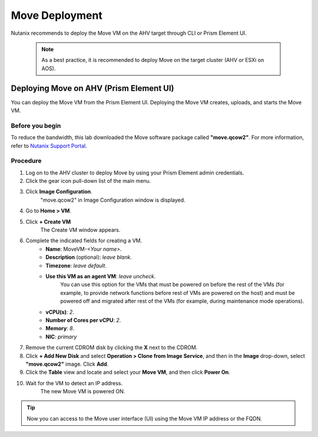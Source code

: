 .. _move_deployment:

Move Deployment
***************

Nutanix recommends to deploy the Move VM on the AHV target through CLI or Prism Element UI.

    .. note::

        As a best practice, it is recommended to deploy Move on the target cluster (AHV or ESXi on AOS).


Deploying Move on AHV (Prism Element UI)
----------------------------------------

You can deploy the Move VM from the Prism Element UI. Deploying the Move VM creates, uploads, and starts the Move VM.


Before you begin
^^^^^^^^^^^^^^^^

To reduce the bandwidth, this lab downloaded the Move software package called **"move.qcow2"**.
For more information, refer to `Nutanix Support Portal <https://portal.nutanix.com/page/downloads?product=move>`_.


Procedure
^^^^^^^^^

1. Log on to the AHV cluster to deploy Move by using your Prism Element admin credentials.
2. Click the gear icon pull-down list of the main menu.
3. Click **Image Configuration**.
     "move.qcow2" in Image Configuration window is displayed.
4. Go to **Home > VM**.
5. Click **+ Create VM**
     The Create VM window appears.
6. Complete the indicated fields for creating a VM.
     - **Name**: MoveVM-*<Your name>*.
     - **Description** (optional): *leave blank*.
     - **Timezone**: *leave default*.
     - **Use this VM as an agent VM**: *leave uncheck*.
         You can use this option for the VMs that must be powered on before the rest of the VMs (for example, to provide network functions before rest of VMs are powered on the host) and must be powered off and migrated after rest of the VMs (for example, during maintenance mode operations).

     - **vCPU(s)**: *2*.
     - **Number of Cores per vCPU**: *2*.
     - **Memory**: *8*.
     - **NIC**: *primary*

7. Remove the current CDROM disk by clicking the **X** next to the CDROM.
8. Click **+ Add New Disk** and select **Operation > Clone from Image Service**, and then in the **Image** drop-down, select **"move.qcow2"** image. Click **Add**.
9.  Click the **Table** view and locate and select your **Move VM**, and then click **Power On**.
10. Wait for the VM to detect an IP address.
     The new Move VM is powered ON.

.. tip::
    Now you can access to the Move user interface (UI) using the Move VM IP address or the FQDN.